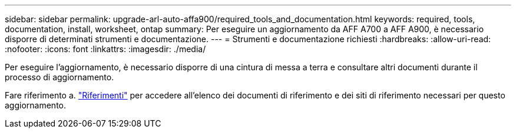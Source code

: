 ---
sidebar: sidebar 
permalink: upgrade-arl-auto-affa900/required_tools_and_documentation.html 
keywords: required, tools, documentation, install, worksheet, ontap 
summary: Per eseguire un aggiornamento da AFF A700 a AFF A900, è necessario disporre di determinati strumenti e documentazione. 
---
= Strumenti e documentazione richiesti
:hardbreaks:
:allow-uri-read: 
:nofooter: 
:icons: font
:linkattrs: 
:imagesdir: ./media/


[role="lead"]
Per eseguire l'aggiornamento, è necessario disporre di una cintura di messa a terra e consultare altri documenti durante il processo di aggiornamento.

Fare riferimento a. link:other_references.html["Riferimenti"] per accedere all'elenco dei documenti di riferimento e dei siti di riferimento necessari per questo aggiornamento.
